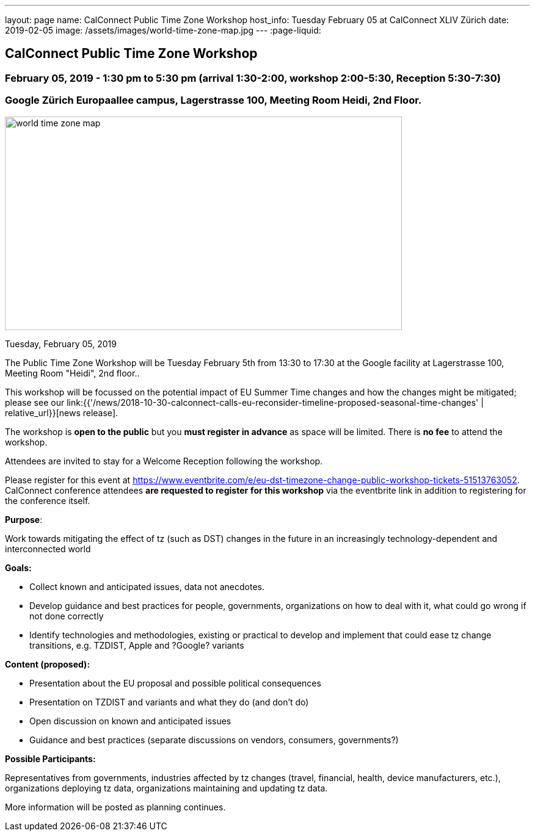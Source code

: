 ---
layout: page
name: CalConnect Public Time Zone Workshop
host_info: Tuesday February 05 at CalConnect XLIV Zürich
date: 2019-02-05
image: /assets/images/world-time-zone-map.jpg
---
:page-liquid:

== CalConnect Public Time Zone Workshop

=== February 05, 2019 - 1:30 pm to 5:30 pm (arrival 1:30-2:00, workshop 2:00-5:30, Reception 5:30-7:30)

=== Google Zürich Europaallee campus, Lagerstrasse 100, Meeting Room Heidi, 2nd Floor.

[[intro]]
image:{{'/assets/images/world-time-zone-map.jpg' | relative_url }}[
,width=650,height=350]

Tuesday, February 05, 2019

The Public Time Zone Workshop will be Tuesday February 5th from 13:30 to 17:30 at the Google facility at Lagerstrasse 100, Meeting Room "Heidi", 2nd floor..

This workshop will be focussed on the potential impact of EU Summer Time changes and how the changes might be mitigated; please see our link:{{'/news/2018-10-30-calconnect-calls-eu-reconsider-timeline-proposed-seasonal-time-changes' | relative_url}}[news release].

The workshop is *open to the public* but you *must register in advance* as space will be limited. There is *no fee* to attend the workshop.

Attendees are invited to stay for a Welcome Reception following the workshop.

Please register for this event at https://www.eventbrite.com/e/eu-dst-timezone-change-public-workshop-tickets-51513763052[]. CalConnect conference attendees *are requested to register* *for this workshop* via the eventbrite link in addition to registering for the conference itself.



*Purpose*:

Work towards mitigating the effect of tz (such as DST) changes in the future in an increasingly technology-dependent and interconnected world

*Goals:*

* Collect known and anticipated issues, data not anecdotes.

* Develop guidance and best practices for people, governments, organizations on
how to deal with it, what could go wrong if not done correctly

* Identify technologies and methodologies, existing or practical to develop and
implement that could ease tz change transitions, e.g. TZDIST, Apple and ?Google?
variants

*Content (proposed):*

* Presentation about the EU proposal and possible political consequences
* Presentation on TZDIST and variants and what they do (and don't do)
* Open discussion on known and anticipated issues
* Guidance and best practices (separate discussions on vendors, consumers, governments?)

*Possible Participants:*

Representatives from governments, industries affected by tz changes (travel, financial, health, device manufacturers, etc.), organizations deploying tz data, organizations maintaining and updating tz data.

More information will be posted as planning continues.

[[registration]]

[[location]]

[[transportation]]

[[lodging]]

[[test-schedule]]

[[conference-schedule]]